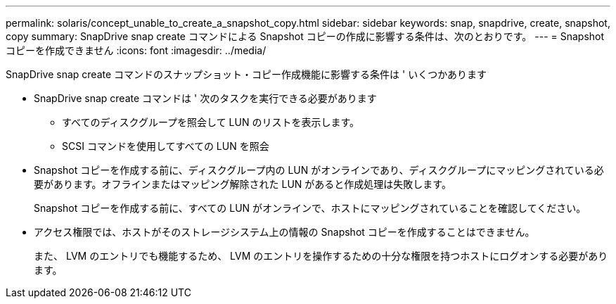 ---
permalink: solaris/concept_unable_to_create_a_snapshot_copy.html 
sidebar: sidebar 
keywords: snap, snapdrive, create, snapshot, copy 
summary: SnapDrive snap create コマンドによる Snapshot コピーの作成に影響する条件は、次のとおりです。 
---
= Snapshot コピーを作成できません
:icons: font
:imagesdir: ../media/


[role="lead"]
SnapDrive snap create コマンドのスナップショット・コピー作成機能に影響する条件は ' いくつかあります

* SnapDrive snap create コマンドは ' 次のタスクを実行できる必要があります
+
** すべてのディスクグループを照会して LUN のリストを表示します。
** SCSI コマンドを使用してすべての LUN を照会


* Snapshot コピーを作成する前に、ディスクグループ内の LUN がオンラインであり、ディスクグループにマッピングされている必要があります。オフラインまたはマッピング解除された LUN があると作成処理は失敗します。
+
Snapshot コピーを作成する前に、すべての LUN がオンラインで、ホストにマッピングされていることを確認してください。

* アクセス権限では、ホストがそのストレージシステム上の情報の Snapshot コピーを作成することはできません。
+
また、 LVM のエントリでも機能するため、 LVM のエントリを操作するための十分な権限を持つホストにログオンする必要があります。



